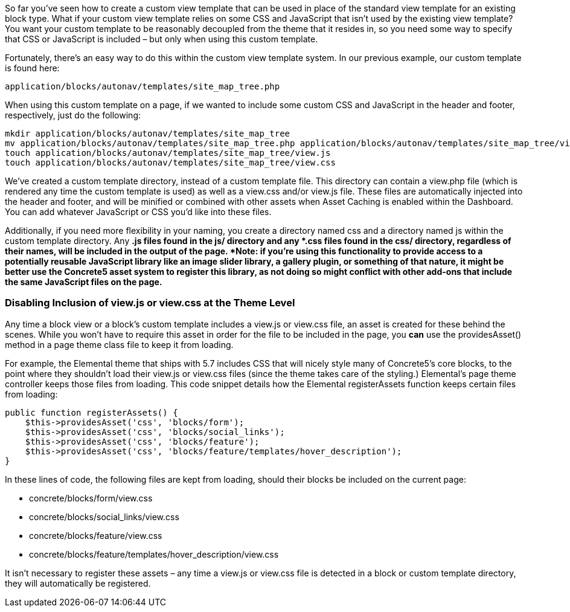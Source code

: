 So far you've seen how to create a custom view template that can be used in place of the standard view template for an existing block type. What if your custom view template relies on some CSS and JavaScript that isn't used by the existing view template? You want your custom template to be reasonably decoupled from the theme that it resides in, so you need some way to specify that CSS or JavaScript is included – but only when using this custom template.

Fortunately, there's an easy way to do this within the custom view template system. In our previous example, our custom template is found here:

[code,php]
----
application/blocks/autonav/templates/site_map_tree.php
----

When using this custom template on a page, if we wanted to include some custom CSS and JavaScript in the header and footer, respectively, just do the following:

[code,php]
----
mkdir application/blocks/autonav/templates/site_map_tree
mv application/blocks/autonav/templates/site_map_tree.php application/blocks/autonav/templates/site_map_tree/view.php
touch application/blocks/autonav/templates/site_map_tree/view.js
touch application/blocks/autonav/templates/site_map_tree/view.css
----

We've created a custom template directory, instead of a custom template file. This directory can contain a view.php file (which is rendered any time the custom template is used) as well as a view.css and/or view.js file. These files are automatically injected into the header and footer, and will be minified or combined with other assets when Asset Caching is enabled within the Dashboard. You can add whatever JavaScript or CSS you'd like into these files.

Additionally, if you need more flexibility in your naming, you create a directory named css and a directory named js within the custom template directory. Any *.js files found in the js/ directory and any *.css files found in the css/ directory, regardless of their names, will be included in the output of the page. *Note: if you're using this functionality to provide access to a potentially reusable JavaScript library like an image slider library, a gallery plugin, or something of that nature, it might be better use the Concrete5 asset system to register this library, as not doing so might conflict with other add-ons that include the same JavaScript files on the page.*

=== Disabling Inclusion of view.js or view.css at the Theme Level

Any time a block view or a block's custom template includes a view.js or view.css file, an asset is created for these behind the scenes. While you won't have to require this asset in order for the file to be included in the page, you *can* use the providesAsset() method in a page theme class file to keep it from loading.

For example, the Elemental theme that ships with 5.7 includes CSS that will nicely style many of Concrete5's core blocks, to the point where they shouldn't load their view.js or view.css files (since the theme takes care of the styling.) Elemental's page theme controller keeps those files from loading. This code snippet details how the Elemental registerAssets function keeps certain files from loading:

[code,php]
----
public function registerAssets() {
    $this->providesAsset('css', 'blocks/form');
    $this->providesAsset('css', 'blocks/social_links');
    $this->providesAsset('css', 'blocks/feature');
    $this->providesAsset('css', 'blocks/feature/templates/hover_description');
}
----

In these lines of code, the following files are kept from loading, should their blocks be included on the current page:

* concrete/blocks/form/view.css
* concrete/blocks/social_links/view.css
* concrete/blocks/feature/view.css
* concrete/blocks/feature/templates/hover_description/view.css

It isn't necessary to register these assets – any time a view.js or view.css file is detected in a block or custom template directory, they will automatically be registered.
